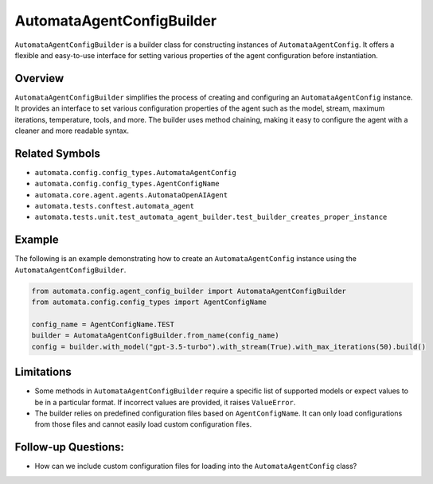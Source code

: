AutomataAgentConfigBuilder
==========================

``AutomataAgentConfigBuilder`` is a builder class for constructing
instances of ``AutomataAgentConfig``. It offers a flexible and
easy-to-use interface for setting various properties of the agent
configuration before instantiation.

Overview
--------

``AutomataAgentConfigBuilder`` simplifies the process of creating and
configuring an ``AutomataAgentConfig`` instance. It provides an
interface to set various configuration properties of the agent such as
the model, stream, maximum iterations, temperature, tools, and more. The
builder uses method chaining, making it easy to configure the agent with
a cleaner and more readable syntax.

Related Symbols
---------------

-  ``automata.config.config_types.AutomataAgentConfig``
-  ``automata.config.config_types.AgentConfigName``
-  ``automata.core.agent.agents.AutomataOpenAIAgent``
-  ``automata.tests.conftest.automata_agent``
-  ``automata.tests.unit.test_automata_agent_builder.test_builder_creates_proper_instance``

Example
-------

The following is an example demonstrating how to create an
``AutomataAgentConfig`` instance using the
``AutomataAgentConfigBuilder``.

.. code:: python

   from automata.config.agent_config_builder import AutomataAgentConfigBuilder
   from automata.config.config_types import AgentConfigName

   config_name = AgentConfigName.TEST
   builder = AutomataAgentConfigBuilder.from_name(config_name)
   config = builder.with_model("gpt-3.5-turbo").with_stream(True).with_max_iterations(50).build()

Limitations
-----------

-  Some methods in ``AutomataAgentConfigBuilder`` require a specific
   list of supported models or expect values to be in a particular
   format. If incorrect values are provided, it raises ``ValueError``.

-  The builder relies on predefined configuration files based on
   ``AgentConfigName``. It can only load configurations from those files
   and cannot easily load custom configuration files.

Follow-up Questions:
--------------------

-  How can we include custom configuration files for loading into the
   ``AutomataAgentConfig`` class?
